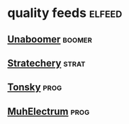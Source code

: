 * quality feeds                                                      :elfeed:
** [[https://lukesmith.xyz/rss.xml][Unaboomer]]                                                  :boomer:
** [[http://stratechery.com/feed/][Stratechery]]                                                       :strat:
** [[http://tonsky.me/blog/atom.xml][Tonsky]]                                                             :prog:
** [[http://josephg.com/blog/rss/][MuhElectrum]]                                                        :prog:

